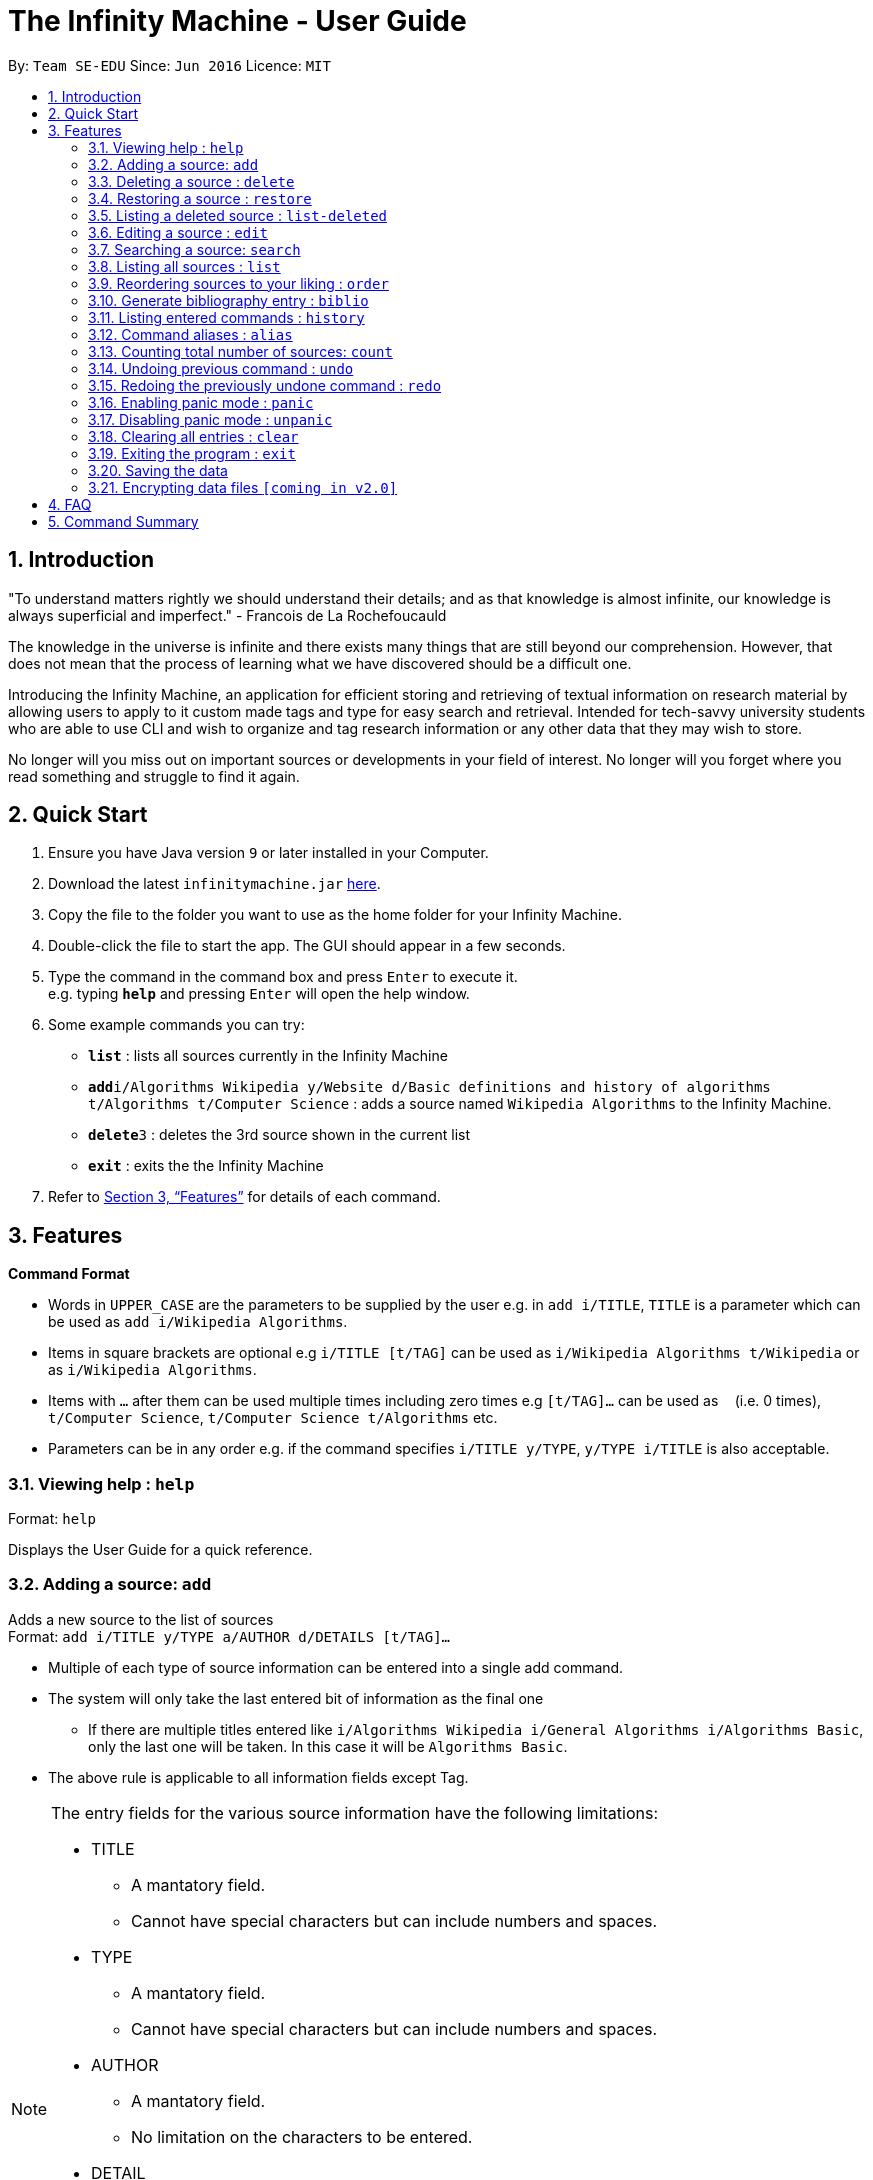 = The Infinity Machine - User Guide
:site-section: UserGuide
:toc:
:toc-title:
:toc-placement: preamble
:sectnums:
:imagesDir: images
:stylesDir: stylesheets
:xrefstyle: full
:experimental:
ifdef::env-github[]
:tip-caption: :bulb:
:note-caption: :information_source:
endif::[]
:repoURL: https://github.com/CS2103-AY1819S2-W13-3/main

By: `Team SE-EDU`      Since: `Jun 2016`      Licence: `MIT`

== Introduction

"To understand matters rightly we should understand their details; and as that knowledge is almost infinite, our knowledge is always superficial and imperfect." - Francois de La Rochefoucauld

The knowledge in the universe is infinite and there exists many things that are still beyond our comprehension. However, that does not mean that the process of learning what we have discovered should be a difficult one.

Introducing the Infinity Machine, an application for efficient storing and retrieving of textual information on research material by allowing users to apply to it custom made tags and type for easy search and retrieval. Intended for tech-savvy university students who are able to use CLI and wish to organize and tag research information or any other data that they may wish to store.

No longer will you miss out on important sources or developments in your field of interest.  No longer will you forget where you read something and struggle to find it again.

== Quick Start

.  Ensure you have Java version `9` or later installed in your Computer.
.  Download the latest `infinitymachine.jar` link:{repoURL}/releases[here].
.  Copy the file to the folder you want to use as the home folder for your Infinity Machine.
.  Double-click the file to start the app. The GUI should appear in a few seconds.
.  Type the command in the command box and press kbd:[Enter] to execute it. +
e.g. typing *`help`* and pressing kbd:[Enter] will open the help window.
.  Some example commands you can try:

* *`list`* : lists all sources currently in the Infinity Machine
* **`add`**`i/Algorithms Wikipedia y/Website d/Basic definitions and history of algorithms t/Algorithms t/Computer Science` : adds a source named `Wikipedia Algorithms` to the Infinity Machine.
* **`delete`**`3` : deletes the 3rd source shown in the current list
* *`exit`* : exits the the Infinity Machine

.  Refer to <<Features>> for details of each command.

[[Features]]
== Features

====
*Command Format*

* Words in `UPPER_CASE` are the parameters to be supplied by the user e.g. in `add i/TITLE`, `TITLE` is a parameter which can be used as `add i/Wikipedia Algorithms`.
* Items in square brackets are optional e.g `i/TITLE [t/TAG]` can be used as `i/Wikipedia Algorithms t/Wikipedia` or as `i/Wikipedia Algorithms`.
* Items with `…`​ after them can be used multiple times including zero times e.g `[t/TAG]...` can be used as `{nbsp}` (i.e. 0 times), `t/Computer Science`, `t/Computer Science t/Algorithms` etc.
* Parameters can be in any order e.g. if the command specifies `i/TITLE y/TYPE`, `y/TYPE i/TITLE` is also acceptable.
====

=== Viewing help : `help`

Format: `help`

Displays the User Guide for a quick reference.

=== Adding a source: `add`

Adds a new source to the list of sources +
Format: `add i/TITLE y/TYPE a/AUTHOR d/DETAILS [t/TAG]...`

****
* Multiple of each type of source information can be entered into a single add command.
* The system will only take the last entered bit of information as the final one
** If there are multiple titles entered like `i/Algorithms Wikipedia i/General Algorithms i/Algorithms Basic`, only the last one will be taken. In this case it will be `Algorithms Basic`.
* The above rule is applicable to all information fields except Tag.  
****

[NOTE]
====
The entry fields for the various source information have the following limitations:

* TITLE
** A mantatory field.
** Cannot have special characters but can include numbers and spaces.

* TYPE
** A mantatory field.
** Cannot have special characters but can include numbers and spaces.

* AUTHOR
** A mantatory field.
** No limitation on the characters to be entered.

* DETAIL
** A mantatory field.
** No limitation on the characters to be entered.

* TAG
** An optional field.
** Cannot have special characters but can include numbers and spaces.
** Can have any number including 0.
====

Examples:

* `add i/Algorithms Wikipedia y/Website a/Jason Mills d/Basic definitions and history of algorithms t/Algorithm t/Wikipedia`
* `add i/Artificial Intelligence IEEE y/Journal Article a/Yueyang d/introductory facts on artificial intelligence t/Science Journal t/AI`


=== Deleting a source : `delete`

Deletes the specified source. +
Format: `delete INDEX`

****
* Deletes the source at the specified `INDEX`.
* The index refers to the index number shown in the displayed source list.
* The index *must be a positive integer* 1, 2, 3, ...
* If source to delete is already in the deleted sources list, it will be permanently deleted.
****

Examples:

* `list` +
`delete 2` +
Deletes the 2nd source in the database.
* `search algorithms` +
`delete 1` +
Deletes the 1st source in the results of the `search` command.
* `add i/Wikipedia Algorithms y/Website d/Basic definitions of algorithms t/Algorithms t/Introduction` +
`delete 1` +
`add i/Wikipedia Algorithms y/Website d/Basic definitions of algorithms t/Algorithms t/Introduction` +
`delete 1` +
Permanently deletes the 1st source that is exactly the same source as the source that was previously deleted.


=== Restoring a source : `restore`

Restores the specified source. +
Format: `restore INDEX`

****
* Restores the source at the specified `INDEX`.
* The index refers to the index number shown in the displayed deleted source list.
* The index *must be a positive integer* 1, 2, 3, ...
****

Examples:

* `restore 2` +
Restores the 2nd deleted source in the database.
* `list-delete` +
`restore 1` +
Restores the 1st deleted source in the database.


=== Listing a deleted source : `list-deleted`

Lists all deleted sources. +
Format: `list-deleted`

Examples:

* `delete 1` +
`list-deleted` +
Lists all deleted sources in the database.


=== Editing a source : `edit`

Edits an existing source in the database. +
Format: `edit INDEX [i/TITLE] [y/TYPE] [a/AUTHOR] [d/DETAILS] [t/TAG]...`

[NOTE]
====
The maximum possible index that will be processed by the system is limited to the largest positive value for a 32-bit signed binary integer.

Any number larger than 2,147,483,647 will not be parsed as an integer and will be rejected.
====

****
* Edits the source at the specified `INDEX`. The index refers to the index number shown in the displayed source list. The index *must be a positive integer* 1, 2, 3, ...
* At least one of the optional fields must be provided.
* For the editing of tags, any existing tags to be kept must be re-entered.
* If the existing tags are `Algorithm` and `Wikipedia` and the user wants to keep only `Algorithm`, they must enter the command `edit 1 t/Algorithm`.
* Entering just `t/` without any thing after that will simply delete all tags for that entry.
****

[NOTE]
====
The entry fields for the various source information have the following limitations:

* TITLE
** A mantatory field.
** Cannot have special characters but can include numbers and spaces.

* TYPE
** A mantatory field.
** Cannot have special characters but can include numbers and spaces.

* AUTHOR
** A mantatory field.
** No limitation on the characters to be entered.

* DETAIL
** A mantatory field.
** No limitation on the characters to be entered.

* TAG
** An optional field.
** Cannot have special characters but can include numbers and spaces.
** Can have any number including 0.
====

Examples:

* `edit 2 i/Photosynthesis Wikipedia t/Photosynthesis t/Biology` +
Edits the 2nd source, changing the title and tags of the source to be `Photosynthesis Wikipedia` and `Photosynthesis, Biology` respectively.
* `edit 3 y/Journal a/Gerard DuGalle` +
Edits the 3rd source, changing the type and author of the source to be `Journal` and `Gerard DuGalle` respectively.
* `edit 5 t/` +
Edits the 5th source and clears all its existing tags.


=== Searching a source: `search`

Searches for entries amongst the list of sources. +
Able to search by title, type, detail and tags as specified by the CLI prefixes.
Able to perform substring matching.
Finds all entries with a (case insensitive) field value that contains the value as specified by the user. +
Searches with multiple arguments are taken as conjunction searches, i.e all those sources
that satisfy all the keyword values are shown (logical `and` operation).
Furthermore, the search command is able to take in multiple arguments of each prefix and search
in conjunction such as all those fields are matched with the corresponding fields of the resulting sources.

Format: `search [i/TITLE] [y/TYPE] [d/DETAILS] [t/TAG]...`

****
* The search is case insensitive. e.g `hans` will match `Hans`
* The search implements substring matching. e.g. `algo` will match algorithm, algorithms, algo trading, etc.
* There can have any number of tags but minimally 1 (just `search` results in error. To enumerate all entries, check out `list` command instead)
* There can be multiple tags with same prefix and the result must satisfy all, eg. `search i/algo i/data` will result in `data struc. and algorithms`
because it is a super-string of both the entered field values.
* Search implemented as a logical AND. eg. `search i/algorithm y/website` results in all those sources
that have title `algorithm` AND type `website`
****

Examples:

* `search i/Algorithms` +
Returns the source(s) with the title `algorithms`
* `search i/wiki i/algo y/web d/intelligence t/ML` +
Returns any source having tags `ML` and having the word `intelligence` somewhere in their content
(detail) and having a type of `website` or `web series`.

=== Listing all sources : `list`

Displays a list of all sources currently in the database, without filtering. +
Optional argument N used to list only the top N sources to the user, where N is a positive integer
(any other value throws error). +
Format: `list [N]`
where argument N in [ ] is optional.

****
* Lists all sources present in the database in the order of their addition, if no argument passed
* Lists top N sources if a single integer N is passed
* Throws error if more than one arguments are passed
* The paramter passed, N, must be a positive integer else error is thrown
* Tags, Details, Type are also displayed along with the sources
****

=== Reordering sources to your liking : `order`

Moves the specified source from one position to another as defined by the user. +
Format: `order ORIGINAL_INDEX NEW_INDEX`

[NOTE]
====
The maximum possible index that will be processed by the system is limited to the largest positive value for a 32-bit signed binary integer.

Any number larger than 2,147,483,647 will not be parsed as an integer and will be rejected.
====

****
* Obtains the source at the specified `ORIGINAL_INDEX` and moves it to the `NEW_INDEX`.
* The index refers to the index number shown in the displayed source list.
* The index *must be a positive integer* 1, 2, 3, ...
* The specified source will replace the original source at that index.
** If the souce was shifted forward, sources before the `NEW_INDEX` will be shifted back and the source designated by `ORIGINAL_INDEX` will take the position of `NEW_INDEX`.
** If the souce was shifted backwards, sources after the `NEW_INDEX` will be shifted forward and the source designated by `ORIGINAL_INDEX` will take the position of `NEW_INDEX`.
****

Examples:

* `order 1 4` +
Moves the source located at index 1 to index 4.

* `order 1 6` +
If there are only 6 sources in the database, the command moves the source located at index 1 to last position in the list.

=== Generate bibliography entry : `biblio`

Generates an bibliographical entry from the source at the specified. +
Format: `biblio FORMAT INDEX`

****
* Generates a bibliographical entry of the appropriate style from the source at the specified `INDEX`.
* The format must be APA or MLA
* The index refers to the index number shown in the displayed source list.
* The index *must be a positive integer* 1, 2, 3, ...
****

=== Listing entered commands : `history`

Lists all the commands that you have entered in reverse chronological order. +
Format: `history`

=== Command aliases : `alias`
==== Creating an alias: `alias`
Allows the user to create aliases create aliases for commands. +
Format: `alias COMMAND ALIAS`

Examples:

* `alias count c` (`c` is now a valid pseudo-command that works exactly like `count`)
* `alias invalid i` (`i` is now an invalid pseudo-command that works exactly like `invalid`)

The user is responsible for ensuring that he is creating aliases for valid commands.
The successful creation of an alias does not provide any guarantee of the validity of the associated command.

If the user attempts to add an alias that has already been added, the old one will be overwritten. For example:

* `alias count c`
* `alias invalid c`

`c` is now an alias for the invalid command `invalid`.

The command may not be another alias. The alias may not be a command.

* `alias count ct` (`ct` is now an alias for `count`)
* `alias ct c` (this is invalid because `ct` is another alias)
* `alias count list` (this is invalid because `list` is a command)

The alias must be syntatically valid. A valid syntax may only contain alphabets.

* `alias list l` (valid)
* `alias count ct` (valid)
* `alias clear $` (invalid)

==== Removing an alias: `alias-rm`
Allows the user to remove previously-defined aliases. +
Format: `alias-rm ALIAS`

Examples:

* `alias count c` (`c` is now an alias for `count`)
* `alias-rm c` (`c` is no longer an alias for `count`)

If the user attempts to remove a non-existent alias, nothing happens.
`alias-rm` only guarantees that after it is performed, the alias argument does not exist.

==== Listing all aliases: `alias-ls`
Lists all defined aliases and their associated commands. +
Format: `alias-ls`

==== Alias persistence
Aliases are persistent across usage sessions.
When an alias is created or removed, this is recorded to disk.
No action is required on the user's part.

=== Counting total number of sources: `count`

Counts and returns the total number of source entries retrieved. +
Format: `count`

Examples:

* `count` +
Result: `Total number of source(s): 6` +
Counts the total number of sources retrieved from the database.

// tag::undoredo[]
=== Undoing previous command : `undo`

Allows the user to reverse the last performed undoable action. +
Format: `undo`

[NOTE]
====
Undoable commands: those commands that modify the source's content (`add`, `delete`, `edit` and `clear`).
====

Examples:

* `delete Algorithms` +
`list` +
`undo` (reverses the `delete Algorithms` command) +

* `select 1` +
`list` +
`undo` +
The `undo` command fails as there are no undoable commands executed previously.

* `delete 1` +
`clear` +
`undo` (reverses the `clear` command) +
`undo` (reverses the `delete 1` command) +

=== Redoing the previously undone command : `redo`

Allows user to redo the last performed action. +
Format: `redo`

Examples:

* `delete 1` +
`undo` (reverses the `delete 1` command) +
`redo` (reapplies the `delete 1` command) +

* `delete 1` +
`redo` +
The `redo` command fails as there are no `undo` commands executed previously.

* `delete 1` +
`clear` +
`undo` (reverses the `clear` command) +
`undo` (reverses the `delete 1` command) +
`redo` (reapplies the `delete 1` command) +
`redo` (reapplies the `clear` command) +
// end::undoredo[]

// tag::panic[]
=== Enabling panic mode : `panic`

Allows the user to temporarily hide data. +
Format: `panic`

Research data may be sensitive.
Panic mode is a privacy-focused feature that swaps out the user's data store with an empty dummy data store.

When it is enabled, the application window replaces the original list of sources with an empty list.
This change is reflected on disk too; the JSON file of sources is replaced by an empty dummy file that tracks the dummy data store.
The original data store exists only in memory, until panic mode is disabled.

In panic mode, the dummy data store behaves exactly like a real one.
Therefore, all commands (e.g. add, remove, etc.) mutate the dummy data store (and the dummy JSON file), **without affecting the actual data store.**

[NOTE]
====
If the user exits the application in panic mode (using the `exit` command), the application automatically restores the user's original data from memory and saves it to disk before exiting, to prevent permanent data loss.

However, if the application is closed directly **while in panic mode**, **permanent data loss** will occur.
====

// tag::unpanic[]
=== Disabling panic mode : `unpanic`

Restores the user's original data. +
Format: `unpanic`

This reverses the effect of panic mode by restoring the user's original data.
The restorated is reflected on the disk too; the JSON file is reset to its original state and will now track the original data store.

=== Clearing all entries : `clear`

Clears all entries from the source manager. +
Format: `clear`

=== Exiting the program : `exit`

Exits the program. +
Format: `exit`

=== Saving the data

Address book data are saved in the hard disk automatically after any command that changes the data. +

There is no need to save manually.

// tag::dataencryption[]
=== Encrypting data files `[coming in v2.0]`

Research materials can be very sensitive and private especially for high profile researchers. The Infinity Machine hopes to be able to help researchers by encrypting their data for only authorised viewers to access.

Will allow users to generate simple encryption keys which will help keep their research materials secure.
// end::dataencryption[]

== FAQ

*Q*: How do I transfer my data to another Computer? +
*A*: Install the app in the other computer and overwrite the empty data file it creates with the file that contains the data of your previous Infinity Machine folder.

== Command Summary

* *Add* `add i/TITLE y/TYPE d/DETAILS [t/TAG]...` +
e.g. `add i/Artificial Intelligence IEEE y/Journal Article a/Hugh Johnson d/Landmark paper on perils of artificial intelligence t/Science Journal t/AI`
* *Clear* : `clear`
* *Delete* : `delete INDEX` +
e.g. `delete 3`
* *Restore* : `restore INDEX` +
e.g. `restore 3`
* *Edit* : `edit INDEX i/TITLE y/TYPE d/DETAILS [t/TAG]...` +
e.g. `edit 2 i/Photosynthesis Wikipedia t/Photosynthesis t/Biology`
* *Search* : `search [i/TITLE] [y/TYPE] [d/DETAILS] [t/TAG]...` +
e.g. `search i/algorithm y/journal`
* *List* : `list [N]`
* *Custom Order* : `order ORIGINAL_INDEX NEW_INDEX` +
e.g. `order 3 5`
* *Help* : `help`
  * *Biblio* : `biblio FORMAT INDEX` +
  e.g. `biblio APA 1`
* *History* : `history`
* *Adding an alias* : `alias c/COMMAND a/ALIAS` +
e.g. `alias c/edit a/e`
* *Removing an alias* : `alias-rm ALIAS` +
e.g. `alias-rm c`
* *Listing all aliases* : `alias-ls`
* *Undo* : `undo`
* *Redo* : `redo`
* *Panic* : `panic`
* *Unpanic* : `unpanic`
